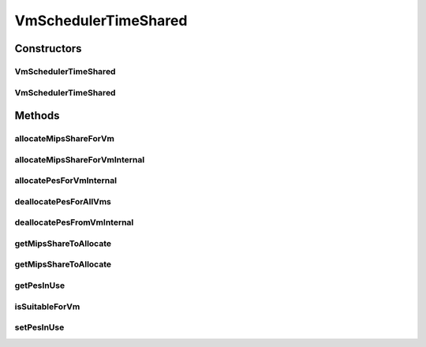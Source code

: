 .. java:import:: org.cloudbus.cloudsim.util Log

.. java:import:: org.cloudbus.cloudsim.resources Pe

.. java:import:: org.cloudbus.cloudsim.vms Vm

VmSchedulerTimeShared
=====================

.. java:package:: org.cloudbus.cloudsim.schedulers.vm
   :noindex:

.. java:type:: public class VmSchedulerTimeShared extends VmSchedulerAbstract

   VmSchedulerTimeShared is a Virtual Machine Monitor (VMM), also called Hypervisor, that defines a policy to allocate one or more PEs from a PM to a VM, and allows sharing of PEs by multiple VMs. This class also implements 10% performance degradation due
   to VM migration. It does not support over-subscription.

   Each host has to use is own instance of a VmScheduler that will so schedule the allocation of host's PEs for VMs running on it.

   It does not perform a preemption process in order to move running VMs to the waiting list in order to make room for other already waiting VMs to run. It just imposes there is not waiting VMs, \ **oversimplifying**\  the scheduling, considering that for a given simulation second \ ``t``\ , the total processing capacity of the processor cores (in MIPS) is equally divided by the VMs that are using them.

   In processors enabled with \ `Hyper-threading technology (HT) <https://en.wikipedia.org/wiki/Hyper-threading>`_\ , it is possible to run up to 2 processes at the same physical CPU core. However, this scheduler implementation oversimplifies a possible HT feature by allowing several VMs to use a fraction of the MIPS capacity from physical PEs, until that the total capacity of the virtual PE is allocated. Consider that a virtual PE is requiring 1000 MIPS but there is no physical PE with such a capacity. The scheduler will allocate these 1000 MIPS across several physical PEs, for instance, by allocating 500 MIPS from PE 0, 300 from PE 1 and 200 from PE 2, totaling the 1000 MIPS required by the virtual PE.

   In a real hypervisor in a Host that has Hyper-threading CPU cores, two virtual PEs can be allocated to the same physical PE, but a single virtual PE must be allocated to just one physical PE.

   :author: Rodrigo N. Calheiros, Anton Beloglazov

Constructors
------------
VmSchedulerTimeShared
^^^^^^^^^^^^^^^^^^^^^

.. java:constructor:: public VmSchedulerTimeShared()
   :outertype: VmSchedulerTimeShared

   Creates a time-shared VM scheduler.

VmSchedulerTimeShared
^^^^^^^^^^^^^^^^^^^^^

.. java:constructor:: public VmSchedulerTimeShared(double vmMigrationCpuOverhead)
   :outertype: VmSchedulerTimeShared

   Creates a time-shared VM scheduler, defining a CPU overhead for VM migration.

   :param vmMigrationCpuOverhead: the percentage of Host's CPU usage increase when a VM is migrating in or out of the Host. The value is in scale from 0 to 1 (where 1 is 100%).

Methods
-------
allocateMipsShareForVm
^^^^^^^^^^^^^^^^^^^^^^

.. java:method:: protected void allocateMipsShareForVm(Vm vm, List<Double> mipsShareRequestedReduced)
   :outertype: VmSchedulerTimeShared

   Performs the allocation of a MIPS List to a given VM. The actual MIPS to be allocated to the VM may be reduced if the VM is in migration, due to migration overhead.

   :param vm: the VM to allocate MIPS to
   :param mipsShareRequestedReduced: the list of MIPS to allocate to the VM, after it being adjusted by the \ :java:ref:`getMipsShareRequestedReduced(Vm,List)`\  method.

   **See also:** :java:ref:`.getMipsShareRequestedReduced(Vm,List)`

allocateMipsShareForVmInternal
^^^^^^^^^^^^^^^^^^^^^^^^^^^^^^

.. java:method:: protected boolean allocateMipsShareForVmInternal(Vm vm, List<Double> mipsShareRequested)
   :outertype: VmSchedulerTimeShared

   Try to allocate the MIPS requested by a VM and update the \ :java:ref:`getMipsMapRequested()`\ .

   :param vm: the VM
   :param mipsShareRequested: the list of mips share requested by the vm
   :return: true if successful, false otherwise

allocatePesForVmInternal
^^^^^^^^^^^^^^^^^^^^^^^^

.. java:method:: @Override public boolean allocatePesForVmInternal(Vm vm, List<Double> mipsShareRequested)
   :outertype: VmSchedulerTimeShared

deallocatePesForAllVms
^^^^^^^^^^^^^^^^^^^^^^

.. java:method:: @Override public void deallocatePesForAllVms()
   :outertype: VmSchedulerTimeShared

   Releases PEs allocated to all the VMs.

deallocatePesFromVmInternal
^^^^^^^^^^^^^^^^^^^^^^^^^^^

.. java:method:: @Override protected void deallocatePesFromVmInternal(Vm vm, int pesToRemove)
   :outertype: VmSchedulerTimeShared

getMipsShareToAllocate
^^^^^^^^^^^^^^^^^^^^^^

.. java:method:: protected List<Double> getMipsShareToAllocate(Vm vm, List<Double> mipsShareRequested)
   :outertype: VmSchedulerTimeShared

   Gets the actual MIPS that will be allocated to each vPE (Virtual PE), considering the VM migration status. If the VM is in migration, this will cause overhead, reducing the amount of MIPS allocated to the VM.

   :param vm: the VM requesting allocation of MIPS
   :param mipsShareRequested: the list of MIPS requested for each vPE
   :return: the List of MIPS allocated to the VM

getMipsShareToAllocate
^^^^^^^^^^^^^^^^^^^^^^

.. java:method:: protected List<Double> getMipsShareToAllocate(Vm vm, List<Double> mipsShareRequested, double scalingFactor)
   :outertype: VmSchedulerTimeShared

   Gets the actual MIPS that will be allocated to each vPE (Virtual PE), considering the VM migration status. If the VM is in migration, this will cause overhead, reducing the amount of MIPS allocated to the VM.

   :param vm: the VM requesting allocation of MIPS
   :param mipsShareRequested: the list of MIPS requested for each vPE
   :param scalingFactor: the factor that will be used to reduce the amount of MIPS allocated to each vPE (which is a percentage value between [0 .. 1])
   :return: the List of MIPS allocated to the VM

getPesInUse
^^^^^^^^^^^

.. java:method:: protected long getPesInUse()
   :outertype: VmSchedulerTimeShared

   Gets the number of PEs in use.

   :return: the pes in use

isSuitableForVm
^^^^^^^^^^^^^^^

.. java:method:: @Override public boolean isSuitableForVm(List<Double> vmMipsList)
   :outertype: VmSchedulerTimeShared

setPesInUse
^^^^^^^^^^^

.. java:method:: protected void setPesInUse(long pesInUse)
   :outertype: VmSchedulerTimeShared

   Sets the number of PEs in use.

   :param pesInUse: the new pes in use


